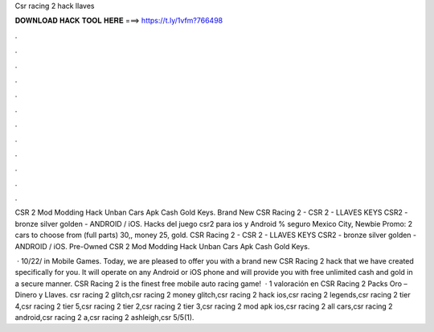 Csr racing 2 hack llaves



𝐃𝐎𝐖𝐍𝐋𝐎𝐀𝐃 𝐇𝐀𝐂𝐊 𝐓𝐎𝐎𝐋 𝐇𝐄𝐑𝐄 ===> https://t.ly/1vfm?766498



.



.



.



.



.



.



.



.



.



.



.



.

CSR 2 Mod Modding Hack Unban Cars Apk Cash Gold Keys. Brand New CSR Racing 2 - CSR 2 - LLAVES KEYS CSR2 - bronze silver golden - ANDROID / iOS. Hacks del juego csr2 para ios y Android % seguro Mexico City, Newbie Promo: 2 cars to choose from (full parts) 30,, money 25, gold. CSR Racing 2 - CSR 2 - LLAVES KEYS CSR2 - bronze silver golden - ANDROID / iOS. Pre-Owned CSR 2 Mod Modding Hack Unban Cars Apk Cash Gold Keys.

 · 10/22/ in Mobile Games. Today, we are pleased to offer you with a brand new CSR Racing 2 hack that we have created specifically for you. It will operate on any Android or iOS phone and will provide you with free unlimited cash and gold in a secure manner. CSR Racing 2 is the finest free mobile auto racing game!  · 1 valoración en CSR Racing 2 Packs Oro – Dinero y Llaves. csr racing 2 glitch,csr racing 2 money glitch,csr racing 2 hack ios,csr racing 2 legends,csr racing 2 tier 4,csr racing 2 tier 5,csr racing 2 tier 2,csr racing 2 tier 3,csr racing 2 mod apk ios,csr racing 2 all cars,csr racing 2 android,csr racing 2 a,csr racing 2 ashleigh,csr 5/5(1).
